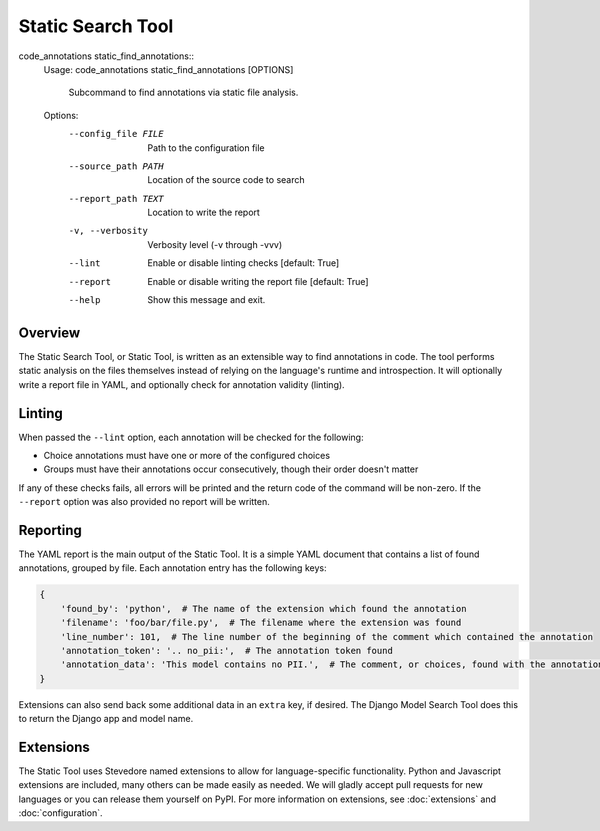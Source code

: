 Static Search Tool
------------------

code_annotations static_find_annotations::
    Usage: code_annotations static_find_annotations [OPTIONS]

      Subcommand to find annotations via static file analysis.

    Options:
      --config_file FILE      Path to the configuration file
      --source_path PATH      Location of the source code to search
      --report_path TEXT      Location to write the report
      -v, --verbosity         Verbosity level (-v through -vvv)
      --lint                  Enable or disable linting checks  [default: True]
      --report                Enable or disable writing the report file  [default: True]
      --help                  Show this message and exit.

Overview
========
The Static Search Tool, or Static Tool, is written as an extensible way to find annotations in code. The tool performs
static analysis on the files themselves instead of relying on the language's runtime and introspection. It
will optionally write a report file in YAML, and optionally check for annotation validity (linting).

Linting
=======
When passed the ``--lint`` option, each annotation will be checked for the following:

- Choice annotations must have one or more of the configured choices
- Groups must have their annotations occur consecutively, though their order doesn't matter

If any of these checks fails, all errors will be printed and the return code of the command will be non-zero. If the
``--report`` option was also provided no report will be written.

Reporting
=========
The YAML report is the main output of the Static Tool. It is a simple YAML document that contains a list of found
annotations, grouped by file. Each annotation entry has the following keys:

.. code-block:: yaml

    {
        'found_by': 'python',  # The name of the extension which found the annotation
        'filename': 'foo/bar/file.py',  # The filename where the extension was found
        'line_number': 101,  # The line number of the beginning of the comment which contained the annotation
        'annotation_token': '.. no_pii:',  # The annotation token found
        'annotation_data': 'This model contains no PII.',  # The comment, or choices, found with the annotation token
    }

Extensions can also send back some additional data in an ``extra`` key, if desired. The Django Model Search Tool does
this to return the Django app and model name.

Extensions
==========
The Static Tool uses Stevedore named extensions to allow for language-specific functionality. Python and Javascript
extensions are included, many others can be made easily as needed. We will gladly accept pull requests for new languages
or you can release them yourself on PyPI. For more information on extensions, see :doc:`extensions` and
:doc:`configuration`.
